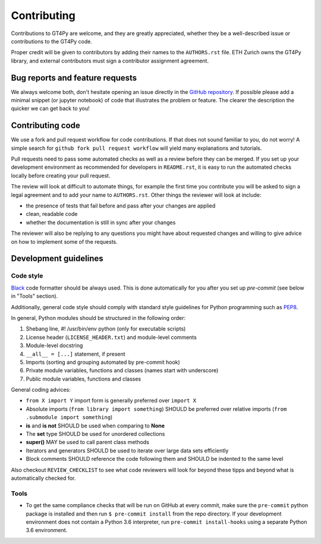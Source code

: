 ============
Contributing
============

Contributions to GT4Py are welcome, and they are greatly appreciated, whether
they be a well-described issue or contributions to the GT4Py code.

Proper credit will be given to contributors by adding their names to the
``AUTHORS.rst`` file. ETH Zurich owns the GT4Py library, and external
contributors must sign a contributor assignment agreement.

Bug reports and feature requests
--------------------------------

We always welcome both, don't hesitate opening an issue directly in the `GitHub
repository <https://github.com/GridTools/gt4py>`_. If possible please add a
minimal snippet (or jupyter notebook) of code that illustrates the problem or
feature. The clearer the description the quicker we can get back to you!

Contributing code
-----------------

We use a fork and pull request workflow for code contributions. If that does
not sound familiar to you, do not worry! A simple search for ``github fork pull
request workflow`` will yield many explanations and tutorials.

Pull requests need to pass some automated checks as well as a review before
they can be merged. If you set up your development environment as recommended
for developers in ``README.rst``, it is easy to run the automated checks
locally before creating your pull request.

The review will look at difficult to automate things, for example the first
time you contribute you will be asked to sign a legal agreement and to add your
name to ``AUTHORS.rst``. Other things the reviewer will look at include:

- the presence of tests that fail before and pass after your changes are
  applied
- clean, readable code
- whether the documentation is still in sync after your changes

The reviewer will also be replying to any questions you might have about
requested changes and willing to give advice on how to implement some of
the requests.

Development guidelines
----------------------

Code style
~~~~~~~~~~

`Black <https://github.com/ambv/black>`__ code formatter should be
always used. This is done automatically for you after you set up
`pre-commit` (see below in "Tools" section).

Additionally, general code style should comply with standard style
guidelines for Python programming such as
`PEP8 <https://www.python.org/dev/peps/pep-0008/>`__. 

In general, Python modules should be structured in the following order:

1. Shebang line, #! /usr/bin/env python (only for executable scripts)
2. License header (``LICENSE_HEADER.txt``) and module-level comments
3. Module-level docstring
4. ``__all__ = [...]`` statement, if present
5. Imports (sorting and grouping automated by pre-commit hook)
6. Private module variables, functions and classes (names start with
   underscore)
7. Public module variables, functions and classes

General coding advices:

-  ``from X import Y`` import form is generally preferred over
   ``import X``
-  Absolute imports (``from library import something``) SHOULD be
   preferred over relative imports
   (``from .submodule import something``)
-  **is** and **is not** SHOULD be used when comparing to **None**
-  The **set** type SHOULD be used for unordered collections
-  **super()** MAY be used to call parent class methods
-  Iterators and generators SHOULD be used to iterate over large data
   sets efficiently
-  Block comments SHOULD reference the code following them and SHOULD be
   indented to the same level

Also checkout ``REVIEW_CHECKLIST`` to see what code reviewers will look for
beyond these tipps and beyond what is automatically checked for.

Tools
~~~~~

- To get the same compliance checks that will be run on GitHub at every commit,
  make sure the ``pre-commit`` python package is installed and then run ``$
  pre-commit install`` from the repo directory. If your development environment
  does not contain a Python 3.6 interpreter, run ``pre-commit install-hooks``
  using a separate Python 3.6 environment.
